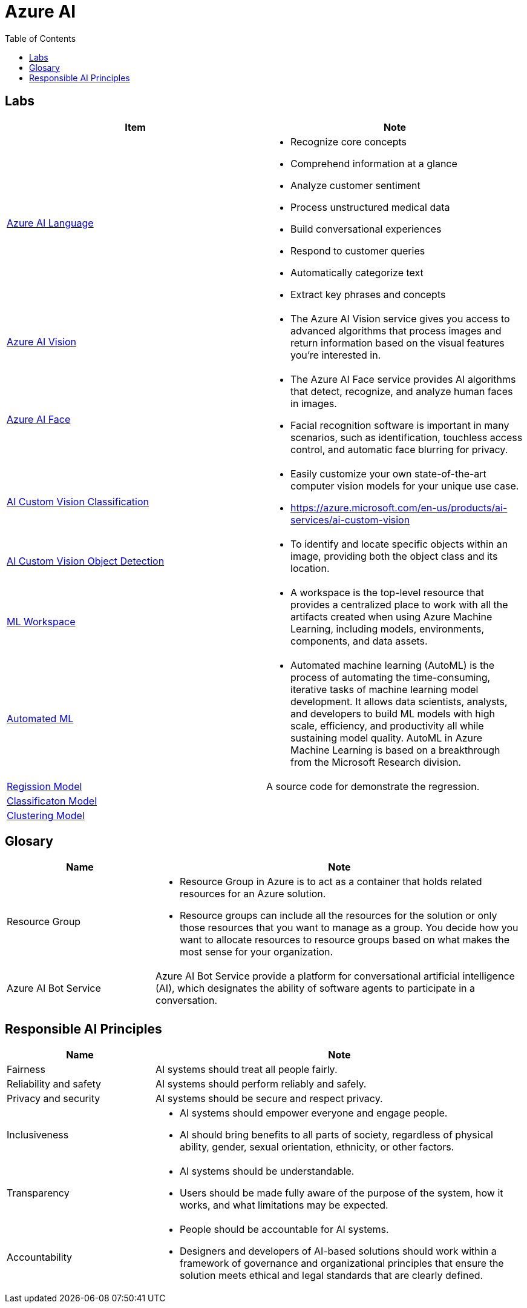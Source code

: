 = Azure AI 
:toc: manual

== Labs

[cols="5a,5a"]
|===
|Item | Note

|link:ai-language/README.adoc[Azure AI Language]
|
* Recognize core concepts
* Comprehend information at a glance
* Analyze customer sentiment
* Process unstructured medical data
* Build conversational experiences
* Respond to customer queries
* Automatically categorize text
* Extract key phrases and concepts

|link:ai-vision/README.adoc[Azure AI Vision]
|
* The Azure AI Vision service gives you access to advanced algorithms that process images and return information based on the visual features you're interested in. 

|link:ai-face/README.adoc[Azure AI Face]
|
* The Azure AI Face service provides AI algorithms that detect, recognize, and analyze human faces in images.
* Facial recognition software is important in many scenarios, such as identification, touchless access control, and automatic face blurring for privacy.

|link:ai-custom-vision/README.adoc[AI Custom Vision Classification]
|
* Easily customize your own state-of-the-art computer vision models for your unique use case.
* https://azure.microsoft.com/en-us/products/ai-services/ai-custom-vision

|link:ai-custom-vision/README.adoc[AI Custom Vision Object Detection]
|
* To identify and locate specific objects within an image, providing both the object class and its location.

|link:ml-workspaces/README.adoc[ML Workspace]
|
* A workspace is the top-level resource that provides a centralized place to work with all the artifacts created when using Azure Machine Learning, including models, environments, components, and data assets. 

|link:automated-ml/README.adoc[Automated ML]
|
* Automated machine learning (AutoML) is the process of automating the time-consuming, iterative tasks of machine learning model development. It allows data scientists, analysts, and developers to build ML models with high scale, efficiency, and productivity all while sustaining model quality. AutoML in Azure Machine Learning is based on a breakthrough from the Microsoft Research division.

|link:regression/README.adoc[Regission Model]
|A source code for demonstrate the regression.

|link:classification/README.adoc[Classificaton Model]
|

|link:clustering/README.adoc[Clustering Model]
|
|===

== Glosary

[cols="2,5a"]
|===
|Name |Note

|Resource Group
|
* Resource Group in Azure is to act as a container that holds related resources for an Azure solution. 
* Resource groups can include all the resources for the solution or only those resources that you want to manage as a group. You decide how you want to allocate resources to resource groups based on what makes the most sense for your organization.

|Azure AI Bot Service
|Azure AI Bot Service provide a platform for conversational artificial intelligence (AI), which designates the ability of software agents to participate in a conversation. 

|
|

|===

== Responsible AI Principles

[cols="2,5a"]
|===
|Name |Note

|Fairness
|AI systems should treat all people fairly. 

|Reliability and safety
|AI systems should perform reliably and safely. 

|Privacy and security
|AI systems should be secure and respect privacy. 

|Inclusiveness
|
* AI systems should empower everyone and engage people.
* AI should bring benefits to all parts of society, regardless of physical ability, gender, sexual orientation, ethnicity, or other factors.

|Transparency
|
* AI systems should be understandable. 
* Users should be made fully aware of the purpose of the system, how it works, and what limitations may be expected.

|Accountability
|
* People should be accountable for AI systems.
* Designers and developers of AI-based solutions should work within a framework of governance and organizational principles that ensure the solution meets ethical and legal standards that are clearly defined.

|===



